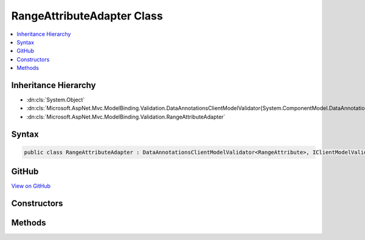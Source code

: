 

RangeAttributeAdapter Class
===========================



.. contents:: 
   :local:







Inheritance Hierarchy
---------------------


* :dn:cls:`System.Object`
* :dn:cls:`Microsoft.AspNet.Mvc.ModelBinding.Validation.DataAnnotationsClientModelValidator{System.ComponentModel.DataAnnotations.RangeAttribute}`
* :dn:cls:`Microsoft.AspNet.Mvc.ModelBinding.Validation.RangeAttributeAdapter`








Syntax
------

.. code-block:: csharp

   public class RangeAttributeAdapter : DataAnnotationsClientModelValidator<RangeAttribute>, IClientModelValidator





GitHub
------

`View on GitHub <https://github.com/aspnet/apidocs/blob/master/aspnet/mvc/src/Microsoft.AspNet.Mvc.DataAnnotations/RangeAttributeAdapter.cs>`_





.. dn:class:: Microsoft.AspNet.Mvc.ModelBinding.Validation.RangeAttributeAdapter

Constructors
------------

.. dn:class:: Microsoft.AspNet.Mvc.ModelBinding.Validation.RangeAttributeAdapter
    :noindex:
    :hidden:

    
    .. dn:constructor:: Microsoft.AspNet.Mvc.ModelBinding.Validation.RangeAttributeAdapter.RangeAttributeAdapter(System.ComponentModel.DataAnnotations.RangeAttribute, Microsoft.Extensions.Localization.IStringLocalizer)
    
        
        
        
        :type attribute: System.ComponentModel.DataAnnotations.RangeAttribute
        
        
        :type stringLocalizer: Microsoft.Extensions.Localization.IStringLocalizer
    
        
        .. code-block:: csharp
    
           public RangeAttributeAdapter(RangeAttribute attribute, IStringLocalizer stringLocalizer)
    

Methods
-------

.. dn:class:: Microsoft.AspNet.Mvc.ModelBinding.Validation.RangeAttributeAdapter
    :noindex:
    :hidden:

    
    .. dn:method:: Microsoft.AspNet.Mvc.ModelBinding.Validation.RangeAttributeAdapter.GetClientValidationRules(Microsoft.AspNet.Mvc.ModelBinding.Validation.ClientModelValidationContext)
    
        
        
        
        :type context: Microsoft.AspNet.Mvc.ModelBinding.Validation.ClientModelValidationContext
        :rtype: System.Collections.Generic.IEnumerable{Microsoft.AspNet.Mvc.ModelBinding.Validation.ModelClientValidationRule}
    
        
        .. code-block:: csharp
    
           public override IEnumerable<ModelClientValidationRule> GetClientValidationRules(ClientModelValidationContext context)
    

